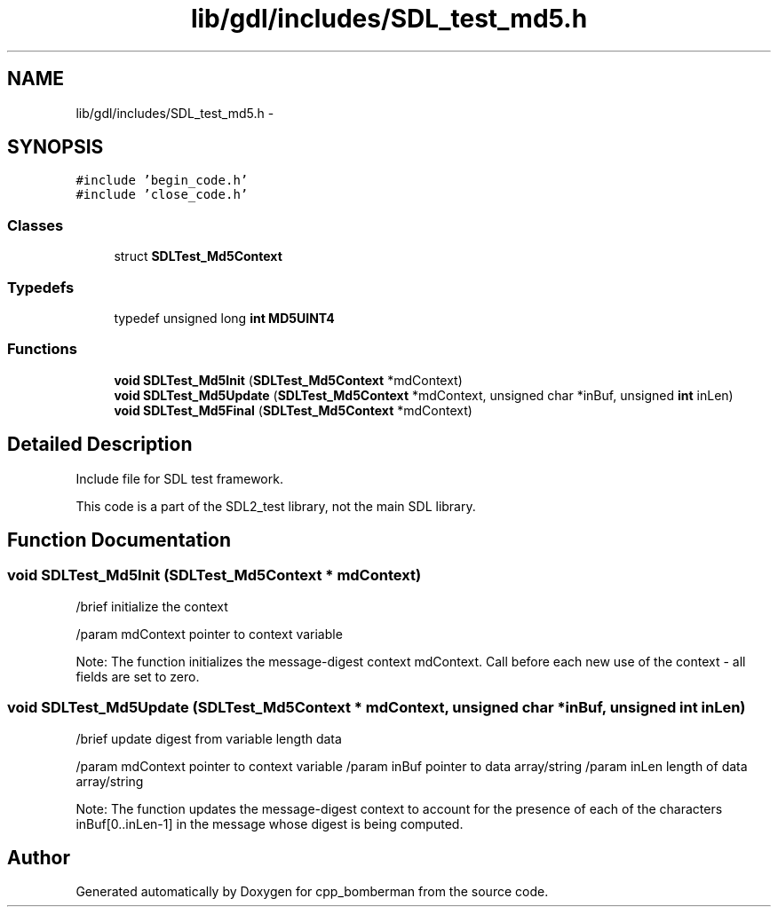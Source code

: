 .TH "lib/gdl/includes/SDL_test_md5.h" 3 "Sun Jun 7 2015" "Version 0.42" "cpp_bomberman" \" -*- nroff -*-
.ad l
.nh
.SH NAME
lib/gdl/includes/SDL_test_md5.h \- 
.SH SYNOPSIS
.br
.PP
\fC#include 'begin_code\&.h'\fP
.br
\fC#include 'close_code\&.h'\fP
.br

.SS "Classes"

.in +1c
.ti -1c
.RI "struct \fBSDLTest_Md5Context\fP"
.br
.in -1c
.SS "Typedefs"

.in +1c
.ti -1c
.RI "typedef unsigned long \fBint\fP \fBMD5UINT4\fP"
.br
.in -1c
.SS "Functions"

.in +1c
.ti -1c
.RI "\fBvoid\fP \fBSDLTest_Md5Init\fP (\fBSDLTest_Md5Context\fP *mdContext)"
.br
.ti -1c
.RI "\fBvoid\fP \fBSDLTest_Md5Update\fP (\fBSDLTest_Md5Context\fP *mdContext, unsigned char *inBuf, unsigned \fBint\fP inLen)"
.br
.ti -1c
.RI "\fBvoid\fP \fBSDLTest_Md5Final\fP (\fBSDLTest_Md5Context\fP *mdContext)"
.br
.in -1c
.SH "Detailed Description"
.PP 
Include file for SDL test framework\&.
.PP
This code is a part of the SDL2_test library, not the main SDL library\&. 
.SH "Function Documentation"
.PP 
.SS "\fBvoid\fP SDLTest_Md5Init (\fBSDLTest_Md5Context\fP * mdContext)"
/brief initialize the context
.PP
/param mdContext pointer to context variable
.PP
Note: The function initializes the message-digest context mdContext\&. Call before each new use of the context - all fields are set to zero\&. 
.SS "\fBvoid\fP SDLTest_Md5Update (\fBSDLTest_Md5Context\fP * mdContext, unsigned char * inBuf, unsigned \fBint\fP inLen)"
/brief update digest from variable length data
.PP
/param mdContext pointer to context variable /param inBuf pointer to data array/string /param inLen length of data array/string
.PP
Note: The function updates the message-digest context to account for the presence of each of the characters inBuf[0\&.\&.inLen-1] in the message whose digest is being computed\&. 
.SH "Author"
.PP 
Generated automatically by Doxygen for cpp_bomberman from the source code\&.
